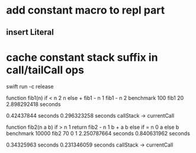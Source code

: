 * add constant macro to repl part
** insert Literal
* cache constant stack suffix in call/tailCall ops

swift run -c release

function fib1(n) if < n 2 n else + fib1 - n 1 fib1 - n 2 benchmark 100 fib1 20
2.898292418 seconds

0.42437844 seconds
0.296323258 seconds callStack -> currentCall

function fib2(n a b) if > n 1 return fib2 - n 1 b + a b else if = n 0 a else b benchmark 10000 fib2 70 0 1
2.250787664 seconds
0.840631962 seconds

0.34325963 seconds
0.231346059 seconds callStack -> currentCall
